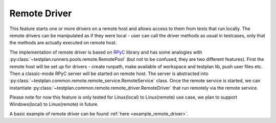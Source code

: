 .. _Remote:

Remote Driver
=============

This feature starts one or more drivers on a remote host and allows access to
them from tests that run locally. The remote drivers can be manipulated as if
they were local - user can call the driver methods as usual in testcases, only
that the methods are actually executed on remote host.

The implementation of remote driver is based on
`RPyC <https://rpyc.readthedocs.io/en/latest/>`_ library and has some analogies
with :py:class:`~testplan.runners.pools.remote.RemotePool`
(but not to be confused, they are two different features). First the remote host
will be set up for drivers - create runpath, make available of workspace and
testplan lib, push user files etc. Then a classic-mode RPyC server will
be started on remote host. The server is abstracted into
:py:class:`~testplan.common.remote.remote_service.RemoteService` class. Once the
remote service is started, we can instantiate
:py:class:`~testplan.common.remote.remote_driver.RemoteDriver` that run remotely
via the remote service.

Please note for now this feature is only tested for Linux(local) to
Linux(remote) use case, we plan to support Windows(local) to Linux(remote)
in future.

A basic example of remote driver can be found :ref:`here <example_remote_driver>`.